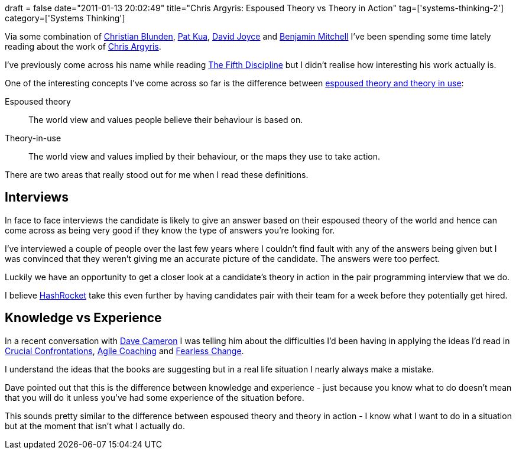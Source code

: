 +++
draft = false
date="2011-01-13 20:02:49"
title="Chris Argyris: Espoused Theory vs Theory in Action"
tag=['systems-thinking-2']
category=['Systems Thinking']
+++

Via some combination of http://twitter.com/christianralph[Christian Blunden], http://twitter.com/#!/patkua[Pat Kua], http://twitter.com/#!/dpjoyce[David Joyce] and http://twitter.com/#!/benjaminm[Benjamin Mitchell] I've been spending some time lately reading about the work of http://blog.benjaminm.net/argyris/[Chris Argyris].

I've previously come across his name while reading http://www.amazon.com/Fifth-Discipline-Practice-Learning-Organization/dp/0385517254/ref=sr_1_1?ie=UTF8&qid=1294946576&sr=8-1[The Fifth Discipline] but I didn't realise how interesting his work actually is.

One of the interesting concepts I've come across so far is the difference between http://www.scu.edu.au/schools/gcm/ar/arp/argyris.html#a_arg_intro[espoused theory and theory in use]:

Espoused theory

____
The world view and values people believe their behaviour is based on.
____

Theory-in-use

____
The world view and values implied by their behaviour, or the maps they use to take action.
____

There are two areas that really stood out for me when I read these definitions.

== Interviews

In face to face interviews the candidate is likely to give an answer based on their espoused theory of the world and hence can come across as being very good if they know the type of answers you're looking for.

I've interviewed a couple of people over the last few years where I couldn't find fault with any of the answers being given but I was convinced that they weren't giving me an accurate picture of the candidate. The answers were too perfect.

Luckily we have an opportunity to get a closer look at a candidate's theory in action in the pair programming interview that we do.

I believe http://www.hashrocket.com/[HashRocket] take this even further by having candidates pair with their team for a week before they potentially get hired.

== Knowledge vs Experience

In a recent conversation with http://twitter.com/#!/davcamer[Dave Cameron] I was telling him about the difficulties I'd been having in applying the ideas I'd read in http://www.amazon.com/Crucial-Confrontations-Resolving-promises-expectations/dp/0071446524/ref=sr_1_1?ie=UTF8&qid=1294948454&sr=8-1[Crucial Confrontations], http://www.amazon.com/Agile-Coaching-Rachel-Davies/dp/1934356433/ref=sr_1_1?s=books&ie=UTF8&qid=1294948478&sr=1-1[Agile Coaching] and http://www.amazon.com/Fearless-Change-Patterns-Introducing-Ideas/dp/0201741571/ref=sr_1_1?s=books&ie=UTF8&qid=1294948497&sr=1-1[Fearless Change].

I understand the ideas that the books are suggesting but in a real life situation I nearly always make a mistake.

Dave pointed out that this is the difference between knowledge and experience - just because you know what to do doesn't mean that you will do it unless you've had some experience of the situation before.

This sounds  pretty similar to the difference between espoused theory and theory in action - I know what I want to do in a situation but at the moment that isn't what I actually do.
